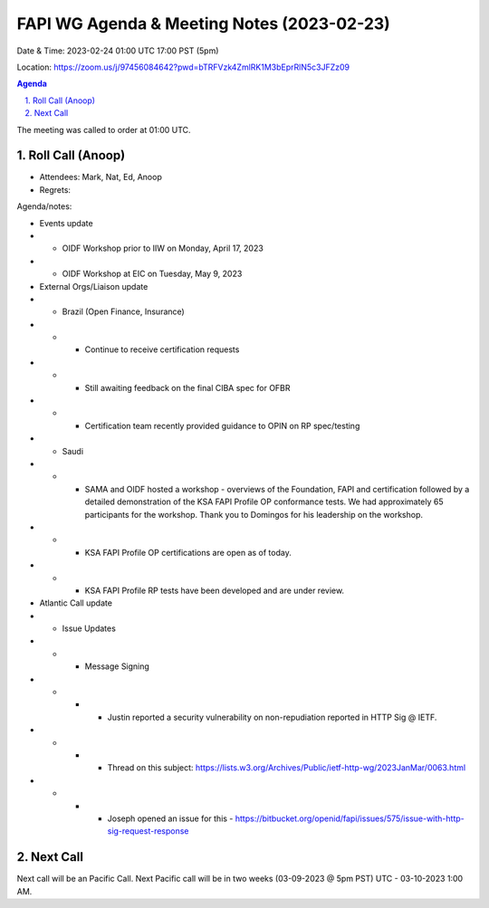 ===========================================
FAPI WG Agenda & Meeting Notes (2023-02-23) 
===========================================
Date & Time: 2023-02-24 01:00 UTC 17:00 PST (5pm)

Location: https://zoom.us/j/97456084642?pwd=bTRFVzk4ZmlRK1M3bEprRlN5c3JFZz09 


.. sectnum:: 
   :suffix: .

.. contents:: Agenda

The meeting was called to order at 01:00 UTC. 

Roll Call (Anoop)
=====================
 
*  Attendees: Mark, Nat, Ed, Anoop

* Regrets:    
   

Agenda/notes:

* Events update
* * OIDF Workshop prior to IIW on Monday, April 17, 2023 
* * OIDF Workshop at EIC on Tuesday, May 9, 2023


* External Orgs/Liaison update
* * Brazil (Open Finance, Insurance)  
* * * Continue to receive certification requests
* * * Still awaiting feedback on the final CIBA spec for OFBR
* * * Certification team recently provided guidance to OPIN on RP spec/testing
* * Saudi
* * * SAMA and OIDF hosted a workshop - overviews of the Foundation, FAPI and certification followed by a detailed demonstration of the KSA FAPI Profile OP conformance tests. We had approximately 65 participants for the workshop. Thank you to Domingos for his leadership on the workshop.
* * * KSA FAPI Profile OP certifications are open as of today.
* * * KSA FAPI Profile RP tests have been developed and are under review. 

* Atlantic Call update
* * Issue Updates
* * * Message Signing
* * * * Justin reported a security vulnerability on non-repudiation reported in HTTP Sig @ IETF.
* * * * Thread on this subject: https://lists.w3.org/Archives/Public/ietf-http-wg/2023JanMar/0063.html
* * * * Joseph opened an issue for this - https://bitbucket.org/openid/fapi/issues/575/issue-with-http-sig-request-response


 

Next Call
==============================
Next call will be an Pacific Call. 
Next Pacific call will be in two weeks (03-09-2023 @ 5pm PST) UTC - 03-10-2023 1:00 AM.